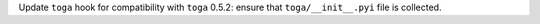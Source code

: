 Update ``toga`` hook for compatibility with ``toga`` 0.5.2: ensure that
``toga/__init__.pyi``  file is collected.

